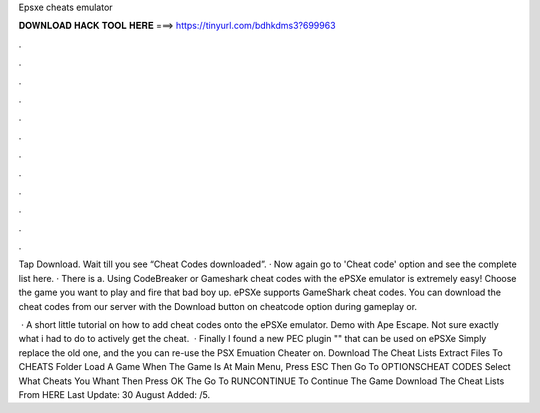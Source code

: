 Epsxe cheats emulator



𝐃𝐎𝐖𝐍𝐋𝐎𝐀𝐃 𝐇𝐀𝐂𝐊 𝐓𝐎𝐎𝐋 𝐇𝐄𝐑𝐄 ===> https://tinyurl.com/bdhkdms3?699963



.



.



.



.



.



.



.



.



.



.



.



.

Tap Download. Wait till you see “Cheat Codes downloaded”. · Now again go to 'Cheat code' option and see the complete list here. · There is a. Using CodeBreaker or Gameshark cheat codes with the ePSXe emulator is extremely easy! Choose the game you want to play and fire that bad boy up. ePSXe supports GameShark cheat codes. You can download the cheat codes from our server with the Download button on cheatcode option during gameplay or.

 · A short little tutorial on how to add cheat codes onto the ePSXe emulator. Demo with Ape Escape. Not sure exactly what i had to do to actively get the cheat.  · Finally I found a new PEC plugin "" that can be used on ePSXe Simply replace the old one, and the you can re-use the PSX Emuation Cheater on. Download The Cheat Lists Extract  Files To CHEATS Folder Load A Game When The Game Is At Main Menu, Press ESC Then Go To OPTIONS\CHEAT CODES Select What Cheats You Whant Then Press OK The Go To RUN\CONTINUE To Continue The Game Download The Cheat Lists From HERE Last Update: 30 August Added: /5.
